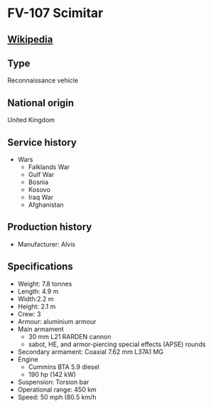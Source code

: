 *  FV-107 Scimitar
      
** [[https://en.wikipedia.org/wiki/FV107_Scimitar][Wikipedia]]

** Type
   Reconnaissance vehicle

** National origin
   United Kingdom
      
** Service history
  - Wars 
    + Falklands War
    + Gulf War
    + Bosnia
    + Kosovo
    + Iraq War
    + Afghanistan 

** Production history
  - Manufacturer: Alvis 
      
** Specifications
   - Weight: 7.8 tonnes 
   - Length: 4.9 m 
   - Width:2.2 m 
   - Height: 2.1 m 
   - Crew: 3 
   - Armour: aluminium armour 
   - Main  armament
     + 30 mm L21 RARDEN cannon
     + sabot, HE, and armor-piercing special effects (APSE) rounds 
   - Secondary armament: Coaxial 7.62 mm L37A1 MG 
   - Engine
     + Cummins BTA 5.9 diesel
     + 190 hp (142 kW) 
   - Suspension: Torsion bar 
   - Operational range:  450 km 
   - Speed: 50 mph (80.5 km/h 
